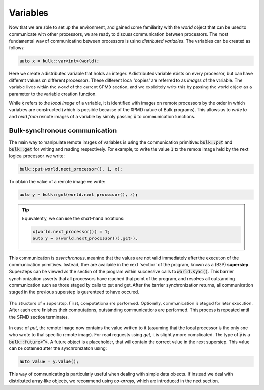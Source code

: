 Variables
=========

Now that we are able to set up the environment, and gained some familiarity with the *world* object that can be used to communicate with other processors, we are ready to discuss communication between processors. The most fundamental way of communicating between processors is using *distributed variables*. The variables can be created as follows:

.. code-block:: cpp

    auto x = bulk::var<int>(world);

Here we create a distributed variable that holds an integer. A distributed variable exists on every processor, but can have different values on different processors. These different local 'copies' are referred to as *images* of the variable. The variable lives within the *world* of the current SPMD section, and we explicitely write this by passing the world object as a parameter to the variable creation function.

While :code:`x` refers to the *local image* of a variable, it is identified with images on remote processors by the order in which variables are constructed (which is possible because of the SPMD nature of Bulk programs). This allows us to *write to* and *read from* remote images of a variable by simply passing :code:`x` to communication functions.

Bulk-synchronous communication
------------------------------

The main way to manipulate remote images of variables is using the communication primitives :code:`bulk::put` and :code:`bulk::get` for writing and reading respectively. For example, to write the value :code:`1` to the remote image held by the next logical processor, we write:

.. code-block:: cpp

    bulk::put(world.next_processor(), 1, x);

To obtain the value of a remote image we write:

.. code-block:: cpp

    auto y = bulk::get(world.next_processor(), x);

.. tip::
    Equivalently, we can use the short-hand notations:

    .. code-block:: cpp

        x(world.next_processor()) = 1;
        auto y = x(world.next_processor()).get();

.. image:: images/variable.png
    :align: center

This communication is *asynchronous*, meaning that the values are not valid immediately after the execution of the communication primitives. Instead, they are available in the next 'section' of the program, known as a (BSP) **superstep**. Supersteps can be viewed as the section of the program within successive calls to :code:`world.sync()`. This barrier synchronization asserts that all processors have reached that point of the program, and resolves all outstanding communication such as those staged by calls to put and get. After the barrier synchronization returns, all communication staged in the previous superstep is guarenteed to have occured.

.. figure:: images/superstep.png
    :align: center

    The structure of a superstep. First, computations are performed. Optionally, communication is staged for later execution. After each core finishes their computations, outstanding communications are performed. This process is repeated until the SPMD section terminates.

In case of *put*, the remote image now contains the value written to it (assuming that the local processor is the only one who wrote to that specific remote image). For read requests using *get*, it is slightly more complicated. The type of :code:`y` is a :code:`bulk::future<T>`. A future object is a placeholder, that will contain the correct value in the next superstep. This value can be obtained after the synchronization using:

.. code-block:: cpp

    auto value = y.value();

This way of communicating is particularly useful when dealing with simple data objects. If instead we deal with distributed array-like objects, we recommend using *co-arrays*, which are introduced in the next section.
